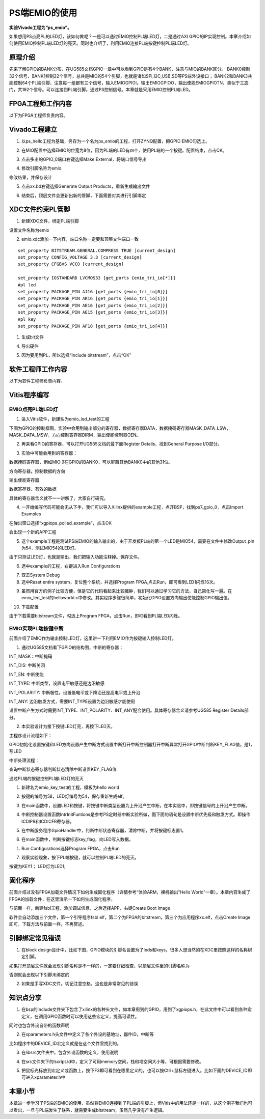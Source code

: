 PS端EMIO的使用
================

**实验Vivado工程为“ps_emio”。**

如果想用PS点亮PL的LED灯，该如何做呢？一是可以通过EMIO控制PL端LED灯，二是通过AXI
GPIO的IP实现控制。本章介绍如何使用EMIO控制PL端LED灯的亮灭。同时也介绍了，利用EMIO连接PL端按键控制PL端LED灯。

原理介绍
--------

先来了解GPIO的BANK分布，在UG585文档GPIO一章中可以看到GPIO是有4个BANK，注意与MIO的BANK区分。
BANK0控制32个信号，BANK1控制22个信号，总共是MIO的54个引脚，也就是诸如SPI,I2C,USB,SD等PS端外设接口；
BANK2和BANK3共能控制64个PL端引脚，注意每一组都有三个信号，输入EMIOGPIOI，输出EMIOGPIOO，输出使能EMIOGPIOTN，类似于三态门，共192个信号。可以连接到PL端引脚，通过PS控制信号。本章就是采用EMIO控制PL端LED。

.. image:: images/03_media/image1.png
      
FPGA工程师工作内容
------------------

以下为FPGA工程师负责内容。

Vivado工程建立
--------------

1. 以ps_hello工程为基础，另存为一个名为ps_emio的工程，打开ZYNQ配置，把GPIO EMIO勾选上。

.. image:: images/03_media/image2.png
      
2. 在MIO配置中选择EMIO的位宽为8位，因为PL端的LED有四个，使用PL端的一个按键。配置结束，点击OK。

.. image:: images/03_media/image3.png
      
3. 点击多出的GPIO_0端口右键选择Make External，将端口信号导出

.. image:: images/03_media/image4.png
      
4. 修改引脚名称为emio

.. image:: images/03_media/image5.png
      
修改结果，并保存设计

.. image:: images/03_media/image6.png
      
5. 点击xx.bd右键选择Generate Output Products，重新生成输出文件

.. image:: images/03_media/image7.png
      
6. 结束后，顶层文件会更新出新的管脚，下面需要对其进行引脚绑定

.. image:: images/03_media/image8.png
      
XDC文件约束PL管脚
-----------------

1. 新建XDC文件，绑定PL端引脚

.. image:: images/03_media/image9.png
      
设置文件名称为emio

.. image:: images/03_media/image10.png
      
2. emio.xdc添加一下内容，端口名称一定要和顶层文件端口一致

::

 set_property BITSTREAM.GENERAL.COMPRESS TRUE [current_design]
 set_property CONFIG_VOLTAGE 3.3 [current_design]
 set_property CFGBVS VCCO [current_design]
 
 set_property IOSTANDARD LVCMOS33 [get_ports {emio_tri_io[*]}]
 #pl led
 set_property PACKAGE_PIN AJ16 [get_ports {emio_tri_io[0]}]
 set_property PACKAGE_PIN AK16 [get_ports {emio_tri_io[1]}]
 set_property PACKAGE_PIN AE16 [get_ports {emio_tri_io[2]}]
 set_property PACKAGE_PIN AE15 [get_ports {emio_tri_io[3]}]
 #pl key
 set_property PACKAGE_PIN AF18 [get_ports {emio_tri_io[4]}]

1. 生成bit文件

.. image:: images/03_media/image11.png
      
4. 导出硬件

.. image:: images/03_media/image12.png
      
5. 因为要用到PL，所以选择“Include bitstream”，点击“OK”

.. image:: images/03_media/image13.png
      
软件工程师工作内容
------------------

以下为软件工程师负责内容。

Vitis程序编写
-------------

EMIO点亮PL端LED灯
~~~~~~~~~~~~~~~~~

1. 进入Vitis软件，新建名为emio_led_test的工程

.. image:: images/03_media/image14.png
      
下图为GPIO的控制框图，实验中会用到输出部分的寄存器，数据寄存器DATA，数据掩码寄存器MASK_DATA_LSW，MASK_DATA_MSW，方向控制寄存器DIRM，输出使能控制器OEN。

.. image:: images/03_media/image15.png
      
2. 再来看GPIO的寄存器，可以打开UG585文档的最下面Register Details，找到General Purpose I/O部分。

.. image:: images/03_media/image16.png
      
3. 实验中可能会用到的寄存器：

数据掩码寄存器，例如MIO 9在GPIO的BANK0，可以屏蔽其他BANK0中的其他31位。

.. image:: images/03_media/image17.png
      
方向寄存器，控制数据的方向

.. image:: images/03_media/image18.png
      
输出使能寄存器

.. image:: images/03_media/image19.png
      
数据寄存器，有效的数据

.. image:: images/03_media/image20.png
      
具体的寄存器含义就不一一讲解了，大家自行研究。

4. 一开始编写代码可能会无从下手，我们可以导入Xilinx提供的example工程，点开BSP，找到ps7_gpio_0，点击Import Examples

.. image:: images/03_media/image21.png
      
在弹出窗口选择“xgpiops_polled_example”，点击OK

.. image:: images/03_media/image22.png
      
会出现一个新的APP工程

.. image:: images/03_media/image23.png
      
5. 这个example工程是测试PS端EMIO的输入输出的，由于开发板PL端的第一个LED是MIO54，需要在文件中修改Output_pin为54，测试MIO54的LED灯。

.. image:: images/03_media/image24.png
      
由于只测试LED灯，也就是输出，我们把输入功能注释掉。保存文件。

.. image:: images/03_media/image25.png
      
6. 选中example的工程，右键进入Run Configurations

.. image:: images/03_media/image26.png
            
7. 双击System Debug

8. 选中Reset entire system，复位整个系统，并选择Program FPGA,点击Run，即可看到LED1闪烁16次。

.. image:: images/03_media/image27.png
            
9. 虽然用官方的例子比较方便，但是它的代码看起来比较臃肿，我们可以通过学习它的方法，自己简化写一遍。在emio_led_test的helloworld.c中修改。其实程序步骤很简单，初始化GPIO设置方向输出使能控制GPIO输出值。

.. image:: images/03_media/image28.png
            
10. 下载配置

.. image:: images/03_media/image29.png
      
由于下载需要bitstream文件，勾选上Program FPGA，点击Run，即可看到PL端LED闪烁。

.. image:: images/03_media/image27.png
      
EMIO实现PL端按键中断
~~~~~~~~~~~~~~~~~~~~

前面介绍了EMIO作为输出控制LED灯，这里讲一下利用EMIO作为按键输入控制LED灯。

1. 通过UG585文档看下GPIO的结构图，中断的寄存器：

INT_MASK：中断掩码

INT_DIS: 中断关闭

INT_EN: 中断使能

INT_TYPE: 中断类型，设置电平敏感还是边沿敏感

INT_POLARITY: 中断极性，设置低电平或下降沿还是高电平或上升沿

INT_ANY: 边沿触发方式，需要INT_TYPE设置为边沿敏感才能使用

设置中断产生方式时需要INT_TYPE、INT_POLARITY、INT_ANY配合使用。具体寄存器含义请参考UG585 Register Details部分。

.. image:: images/03_media/image30.png
      
2. 本实验设计为接下按键LED灯亮，再按下LED灭。

主程序设计流程如下：

GPIO初始化设置按键和LED方向设置产生中断方式设置中断打开中断控制器打开中断异常打开GPIO中断判断KEY_FLAG值，是1，写LED

中断处理流程：

查询中断状态寄存器判断状态清除中断设置KEY_FLAG值

通过PL端的按键控制PL端LED灯的亮灭

1. 新建名为emio_key_test的工程，模板为hello world

.. image:: images/03_media/image31.png
      
2. 按键的编号为58，LED灯编号为54，保存重新生成elf。

.. image:: images/03_media/image32.png
      
3. 在main函数中，设置LED和按键，将按键中断类型设置为上升沿产生中断。在本实验中，即按键信号的上升沿产生中断。

.. image:: images/03_media/image33.png
      
4. 中断控制器设置函数IntrInitFuntions是参考PS定时器中断实验所做，而下面的语句是设置中断优先级和触发方式。即操作ICDIPR和ICDICFR寄存器。

.. image:: images/03_media/image34.png
      
5. 在中断服务程序GpioHandler中，判断中断状态寄存器，清除中断，并将按键标志置1。

.. image:: images/03_media/image35.png
      
6. 在main函数中，判断按键标志key_flag，向LED写入数据。

.. image:: images/03_media/image36.png
      
1. Run Configurations选择Program FPGA，点击Run

.. image:: images/03_media/image37.png
      
7. 观察实验现象，按下PL端按键，就可以控制PL端LED的亮灭。

按键为KEY1； LED灯为LED1;

固化程序
--------

前面介绍过没有FPGA加载文件情况下如何生成固化程序（详情参考“体验ARM，裸机输出”Hello World”一章）。本章内容生成了FPGA的加载文件，在这里演示一下如何生成固化程序。

与前面一样，新建fsbl工程，添加调试信息，之后选择APP，右键Create Boot Image

.. image:: images/03_media/image38.png
      
软件会自动添加三个文件，第一个引导程序fsbl.elf，第二个为FPGA的bitstream，第三个为应用程序xx.elf，点击Create Image即可，下载方法与前面一样，不再赘述。

.. image:: images/03_media/image39.png
      
引脚绑定常见错误
----------------

1. 在block design设计中，比如下图，GPIO模块的引脚名设置为了leds和keys，很多人想当然的在XDC里按照这样的名称绑定引脚。

.. image:: images/03_media/image40.png
            
如果打开顶层文件就会发现引脚名称是不一样的，一定要仔细检查，以顶层文件里的引脚名称为

.. image:: images/03_media/image41.png
            
否则就会出现以下引脚未绑定的

.. image:: images/03_media/image42.png
            
2. 如果是手写XDC文件，切记注意空格，这也是非常常见的错误

.. image:: images/03_media/image43.png
            
知识点分享
----------

1. 在bsp的include文件夹下包含了xilinx的各种头文件，如本章用到的GPIO，用到了xgpiops.h，在此文件中可以看到各种宏定义，在调用GPIO函数时可以使用这些宏定义，提高可读性。

.. image:: images/03_media/image44.png
      
同时也包含外设自带的函数声明

.. image:: images/03_media/image45.png
      
2. 在xparameters.h头文件中定义了各个外设的基地址，器件ID，中断等

.. image:: images/03_media/image46.png
      
比如程序中的DEVICE_ID宏定义就是在这个文件里找到的。

.. image:: images/03_media/image47.png
      
3. 在libsrc文件夹中，包含外设函数的定义，使用说明

.. image:: images/03_media/image48.png
      
4. 在src文件夹下的lscript.ld中，定义了可用memory空间，栈和堆空间大小等，可根据需要修改。

.. image:: images/03_media/image49.png
      
5. 把鼠标光标放到宏定义或函数上，按下F3即可看到在哪里定义的，也可以按Ctrl+鼠标左键进入。比如下面的DEVICE_ID即可进入xparameter.h中

.. image:: images/03_media/image50.png
      
.. image:: images/03_media/image51.png
      
本章小节
--------

本章进一步学习了PS端的EMIO的使用，虽然将EMIO连接到了PL端的引脚上，但Vitis中的用法还是一样的，从这个例子我们也可以看出，一旦与PL端发生了联系，就需要生成bitstream，虽然几乎没有产生逻辑。
